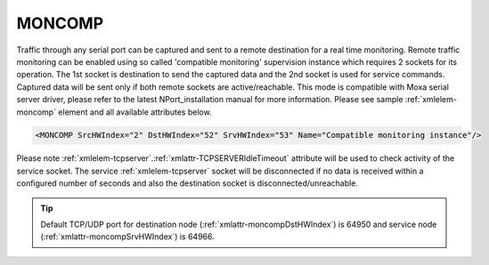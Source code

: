 
.. _xmlelem-moncomp:

MONCOMP
^^^^^^^

Traffic through any serial port can be captured and sent to a remote destination for a real time monitoring.
Remote traffic monitoring can be enabled using so called 'compatible monitoring' supervision instance which requires 2 sockets for its operation.
The 1st socket is destination to send the captured data and the 2nd socket is used for service commands.
Captured data will be sent only if both remote sockets are active/reachable.
This mode is compatible with Moxa serial server driver, please refer to the latest NPort_installation manual for more information.
Please see sample :ref:`xmlelem-moncomp` element and all available attributes below.

.. code-block:: none

   <MONCOMP SrcHWIndex="2" DstHWIndex="52" SrvHWIndex="53" Name="Compatible monitoring instance"/>

.. include-file:: sections/Include/table_superv.rstinc "" "tabid-moncomp" "MONCOMP"

   * :attr:	:xmlattr:`SrcHWIndex`
     :val:	|hwindexrange|
     :desc:	Source index of the serial port node to be monitored.
		Any :ref:`xmlelem-uart` node can be used as a source for traffic monitoring.
		Please note serial port must not be linked to any other :ref:`xmlgroup-SupervisionCfg` node.

   * :attr:	:xmlattr:`DstHWIndex`
     :val:	|hwindexrange|
     :desc:	Destination index of the hardware node to send captured traffic.
		Any of :ref:`xmlelem-tcpserver` or :ref:`xmlelem-udp` nodes can be used to send the captured traffic as long as the hardware node is not linked to a communication protocol instance.

   * :attr:	:xmlattr:`SrvHWIndex`
     :val:	|hwindexrange|
     :desc:	Index of the hardware node for receiving service commands.
		Any of :ref:`xmlelem-tcpserver` nodes can be used as long as the hardware node is not linked to a communication protocol instance.

.. include-file:: sections/Include/Name_wodef.rstinc ""

Please note :ref:`xmlelem-tcpserver`.\ :ref:`xmlattr-TCPSERVERIdleTimeout` \  attribute will be used to check activity of the service socket.
The service :ref:`xmlelem-tcpserver` socket will be disconnected if no data is received within a configured number of seconds and also 
the destination socket is disconnected/unreachable.


.. tip:: Default TCP/UDP port for destination node (:ref:`xmlattr-moncompDstHWIndex`) is 64950 and service node (:ref:`xmlattr-moncompSrvHWIndex`) is 64966.
